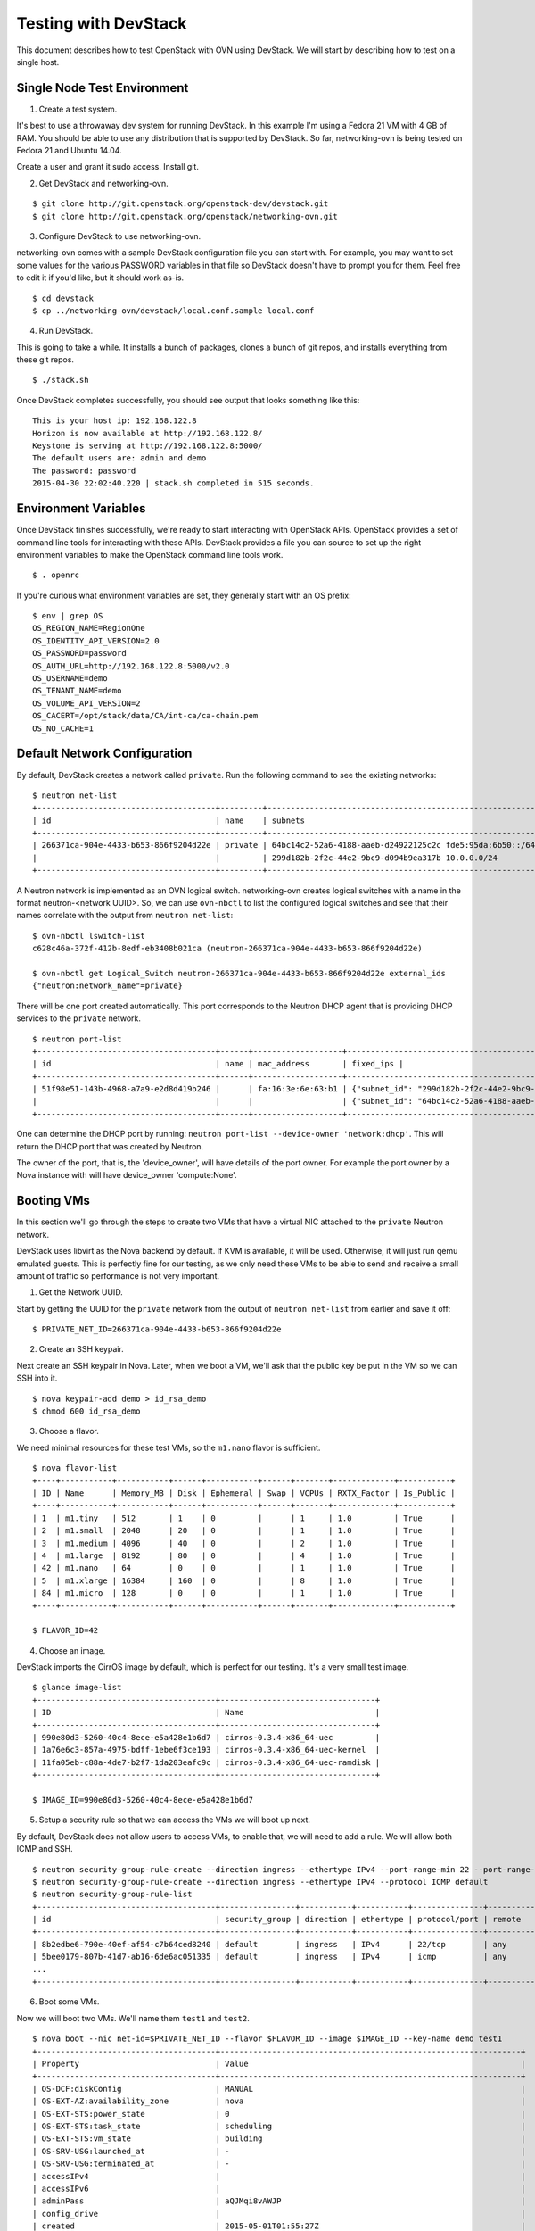Testing with DevStack
=====================

This document describes how to test OpenStack with OVN using DevStack. We will
start by describing how to test on a single host.

Single Node Test Environment
----------------------------

1. Create a test system.

It's best to use a throwaway dev system for running DevStack.  In this example
I'm using a Fedora 21 VM with 4 GB of RAM.  You should be able to use any
distribution that is supported by DevStack.  So far, networking-ovn is being
tested on Fedora 21 and Ubuntu 14.04.

Create a user and grant it sudo access. Install git.

2. Get DevStack and networking-ovn.

::

     $ git clone http://git.openstack.org/openstack-dev/devstack.git
     $ git clone http://git.openstack.org/openstack/networking-ovn.git

3. Configure DevStack to use networking-ovn.

networking-ovn comes with a sample DevStack configuration file you can start
with.  For example, you may want to set some values for the various PASSWORD
variables in that file so DevStack doesn't have to prompt you for them.  Feel
free to edit it if you'd like, but it should work as-is.

::

    $ cd devstack
    $ cp ../networking-ovn/devstack/local.conf.sample local.conf

4. Run DevStack.

This is going to take a while.  It installs a bunch of packages, clones a bunch
of git repos, and installs everything from these git repos.

::

    $ ./stack.sh

Once DevStack completes successfully, you should see output that looks something
like this::

    This is your host ip: 192.168.122.8
    Horizon is now available at http://192.168.122.8/
    Keystone is serving at http://192.168.122.8:5000/
    The default users are: admin and demo
    The password: password
    2015-04-30 22:02:40.220 | stack.sh completed in 515 seconds.

Environment Variables
---------------------

Once DevStack finishes successfully, we're ready to start interacting with
OpenStack APIs.  OpenStack provides a set of command line tools for interacting
with these APIs.  DevStack provides a file you can source to set up the right
environment variables to make the OpenStack command line tools work.

::

    $ . openrc

If you're curious what environment variables are set, they generally start with
an OS prefix::

    $ env | grep OS
    OS_REGION_NAME=RegionOne
    OS_IDENTITY_API_VERSION=2.0
    OS_PASSWORD=password
    OS_AUTH_URL=http://192.168.122.8:5000/v2.0
    OS_USERNAME=demo
    OS_TENANT_NAME=demo
    OS_VOLUME_API_VERSION=2
    OS_CACERT=/opt/stack/data/CA/int-ca/ca-chain.pem
    OS_NO_CACHE=1

Default Network Configuration
-----------------------------

By default, DevStack creates a network called ``private``. Run the following
command to see the existing networks::

    $ neutron net-list
    +--------------------------------------+---------+----------------------------------------------------------+
    | id                                   | name    | subnets                                                  |
    +--------------------------------------+---------+----------------------------------------------------------+
    | 266371ca-904e-4433-b653-866f9204d22e | private | 64bc14c2-52a6-4188-aaeb-d24922125c2c fde5:95da:6b50::/64 |
    |                                      |         | 299d182b-2f2c-44e2-9bc9-d094b9ea317b 10.0.0.0/24         |
    +--------------------------------------+---------+----------------------------------------------------------+

A Neutron network is implemented as an OVN logical switch.  networking-ovn
creates logical switches with a name in the format neutron-<network UUID>.  So,
we can use ``ovn-nbctl`` to list the configured logical switches and see that
their names correlate with the output from ``neutron net-list``::

    $ ovn-nbctl lswitch-list
    c628c46a-372f-412b-8edf-eb3408b021ca (neutron-266371ca-904e-4433-b653-866f9204d22e)

    $ ovn-nbctl get Logical_Switch neutron-266371ca-904e-4433-b653-866f9204d22e external_ids
    {"neutron:network_name"=private}

There will be one port created automatically.  This port corresponds to the
Neutron DHCP agent that is providing DHCP services to the ``private`` network.

::

    $ neutron port-list
    +--------------------------------------+------+-------------------+-------------------------------------------------------------------------------------------------------------+
    | id                                   | name | mac_address       | fixed_ips |
    +--------------------------------------+------+-------------------+-------------------------------------------------------------------------------------------------------------+
    | 51f98e51-143b-4968-a7a9-e2d8d419b246 |      | fa:16:3e:6e:63:b1 | {"subnet_id": "299d182b-2f2c-44e2-9bc9-d094b9ea317b", "ip_address": "10.0.0.2"}                             |
    |                                      |      |                   | {"subnet_id": "64bc14c2-52a6-4188-aaeb-d24922125c2c", "ip_address": "fde5:95da:6b50:0:f816:3eff:fe6e:63b1"} |
    +--------------------------------------+------+-------------------+-------------------------------------------------------------------------------------------------------------+

..

One can determine the DHCP port by running: ``neutron port-list --device-owner 'network:dhcp'``. This
will return the DHCP port that was created by Neutron.

The owner of the port, that is, the 'device_owner', will have details of the port owner.
For example the port owner by a Nova instance  with will have device_owner 'compute:None'.

Booting VMs
-----------

In this section we'll go through the steps to create two VMs that have a virtual
NIC attached to the ``private`` Neutron network.

DevStack uses libvirt as the Nova backend by default.  If KVM is available, it
will be used.  Otherwise, it will just run qemu emulated guests.  This is
perfectly fine for our testing, as we only need these VMs to be able to send and
receive a small amount of traffic so performance is not very important.

1. Get the Network UUID.

Start by getting the UUID for the ``private`` network from the output of
``neutron net-list`` from earlier and save it off::

    $ PRIVATE_NET_ID=266371ca-904e-4433-b653-866f9204d22e

2. Create an SSH keypair.

Next create an SSH keypair in Nova.  Later, when we boot a VM, we'll ask that
the public key be put in the VM so we can SSH into it.

::

    $ nova keypair-add demo > id_rsa_demo
    $ chmod 600 id_rsa_demo

3. Choose a flavor.

We need minimal resources for these test VMs, so the ``m1.nano`` flavor is sufficient.

::

    $ nova flavor-list
    +----+-----------+-----------+------+-----------+------+-------+-------------+-----------+
    | ID | Name      | Memory_MB | Disk | Ephemeral | Swap | VCPUs | RXTX_Factor | Is_Public |
    +----+-----------+-----------+------+-----------+------+-------+-------------+-----------+
    | 1  | m1.tiny   | 512       | 1    | 0         |      | 1     | 1.0         | True      |
    | 2  | m1.small  | 2048      | 20   | 0         |      | 1     | 1.0         | True      |
    | 3  | m1.medium | 4096      | 40   | 0         |      | 2     | 1.0         | True      |
    | 4  | m1.large  | 8192      | 80   | 0         |      | 4     | 1.0         | True      |
    | 42 | m1.nano   | 64        | 0    | 0         |      | 1     | 1.0         | True      |
    | 5  | m1.xlarge | 16384     | 160  | 0         |      | 8     | 1.0         | True      |
    | 84 | m1.micro  | 128       | 0    | 0         |      | 1     | 1.0         | True      |
    +----+-----------+-----------+------+-----------+------+-------+-------------+-----------+

    $ FLAVOR_ID=42

4. Choose an image.

DevStack imports the CirrOS image by default, which is perfect for our testing.
It's a very small test image.

::

    $ glance image-list
    +--------------------------------------+---------------------------------+
    | ID                                   | Name                            |
    +--------------------------------------+---------------------------------+
    | 990e80d3-5260-40c4-8ece-e5a428e1b6d7 | cirros-0.3.4-x86_64-uec         |
    | 1a76e6c3-857a-4975-bdff-1ebe6f3ce193 | cirros-0.3.4-x86_64-uec-kernel  |
    | 11fa05eb-c88a-4de7-b2f7-1da203eafc9c | cirros-0.3.4-x86_64-uec-ramdisk |
    +--------------------------------------+---------------------------------+

    $ IMAGE_ID=990e80d3-5260-40c4-8ece-e5a428e1b6d7

5. Setup a security rule so that we can access the VMs we will boot up next.

By default, DevStack does not allow users to access VMs, to enable that, we will need to
add a rule.  We will allow both ICMP and SSH.

::

    $ neutron security-group-rule-create --direction ingress --ethertype IPv4 --port-range-min 22 --port-range-max 22 --protocol tcp default
    $ neutron security-group-rule-create --direction ingress --ethertype IPv4 --protocol ICMP default
    $ neutron security-group-rule-list
    +--------------------------------------+----------------+-----------+-----------+---------------+-----------------+
    | id                                   | security_group | direction | ethertype | protocol/port | remote          |
    +--------------------------------------+----------------+-----------+-----------+---------------+-----------------+
    | 8b2edbe6-790e-40ef-af54-c7b64ced8240 | default        | ingress   | IPv4      | 22/tcp        | any             |
    | 5bee0179-807b-41d7-ab16-6de6ac051335 | default        | ingress   | IPv4      | icmp          | any             |
    ...
    +--------------------------------------+----------------+-----------+-----------+---------------+-----------------+

6. Boot some VMs.

Now we will boot two VMs.  We'll name them ``test1`` and ``test2``.

::

    $ nova boot --nic net-id=$PRIVATE_NET_ID --flavor $FLAVOR_ID --image $IMAGE_ID --key-name demo test1
    +--------------------------------------+----------------------------------------------------------------+
    | Property                             | Value                                                          |
    +--------------------------------------+----------------------------------------------------------------+
    | OS-DCF:diskConfig                    | MANUAL                                                         |
    | OS-EXT-AZ:availability_zone          | nova                                                           |
    | OS-EXT-STS:power_state               | 0                                                              |
    | OS-EXT-STS:task_state                | scheduling                                                     |
    | OS-EXT-STS:vm_state                  | building                                                       |
    | OS-SRV-USG:launched_at               | -                                                              |
    | OS-SRV-USG:terminated_at             | -                                                              |
    | accessIPv4                           |                                                                |
    | accessIPv6                           |                                                                |
    | adminPass                            | aQJMqi8vAWJP                                                   |
    | config_drive                         |                                                                |
    | created                              | 2015-05-01T01:55:27Z                                           |
    | flavor                               | m1.nano (42)                                                   |
    | hostId                               |                                                                |
    | id                                   | 571f622e-8f65-4617-9b39-6a04438f394f                           |
    | image                                | cirros-0.3.4-x86_64-uec (990e80d3-5260-40c4-8ece-e5a428e1b6d7) |
    | key_name                             | demo                                                           |
    | metadata                             | {}                                                             |
    | name                                 | test1                                                          |
    | os-extended-volumes:volumes_attached | []                                                             |
    | progress                             | 0                                                              |
    | security_groups                      | default                                                        |
    | status                               | BUILD                                                          |
    | tenant_id                            | c41f413079aa4389b7a41932cd8a6be6                               |
    | updated                              | 2015-05-01T01:55:27Z                                           |
    | user_id                              | 98978389ceb3433cb1db3f64da217ee0                               |
    +--------------------------------------+----------------------------------------------------------------+

    $ nova boot --nic net-id=$PRIVATE_NET_ID --flavor $FLAVOR_ID --image $IMAGE_ID --key-name demo test2
    +--------------------------------------+----------------------------------------------------------------+
    | Property                             | Value                                                          |
    +--------------------------------------+----------------------------------------------------------------+
    | OS-DCF:diskConfig                    | MANUAL                                                         |
    | OS-EXT-AZ:availability_zone          | nova                                                           |
    | OS-EXT-STS:power_state               | 0                                                              |
    | OS-EXT-STS:task_state                | scheduling                                                     |
    | OS-EXT-STS:vm_state                  | building                                                       |
    | OS-SRV-USG:launched_at               | -                                                              |
    | OS-SRV-USG:terminated_at             | -                                                              |
    | accessIPv4                           |                                                                |
    | accessIPv6                           |                                                                |
    | adminPass                            | HxAQk8pSi53d                                                   |
    | config_drive                         |                                                                |
    | created                              | 2015-05-01T01:55:33Z                                           |
    | flavor                               | m1.nano (42)                                                   |
    | hostId                               |                                                                |
    | id                                   | 7a8c12da-54b3-4adf-bba5-74df9fd2e907                           |
    | image                                | cirros-0.3.4-x86_64-uec (990e80d3-5260-40c4-8ece-e5a428e1b6d7) |
    | key_name                             | demo                                                           |
    | metadata                             | {}                                                             |
    | name                                 | test2                                                          |
    | os-extended-volumes:volumes_attached | []                                                             |
    | progress                             | 0                                                              |
    | security_groups                      | default                                                        |
    | status                               | BUILD                                                          |
    | tenant_id                            | c41f413079aa4389b7a41932cd8a6be6                               |
    | updated                              | 2015-05-01T01:55:33Z                                           |
    | user_id                              | 98978389ceb3433cb1db3f64da217ee0                               |
    +--------------------------------------+----------------------------------------------------------------+

Once both VMs have been started, they will have a status of ``ACTIVE``::

    $ nova list
    +--------------------------------------+-------+--------+------------+-------------+--------------------------------------------------------+
    | ID                                   | Name  | Status | Task State | Power State | Networks                                               |
    +--------------------------------------+-------+--------+------------+-------------+--------------------------------------------------------+
    | 571f622e-8f65-4617-9b39-6a04438f394f | test1 | ACTIVE | -          | Running     | private=fde5:95da:6b50:0:f816:3eff:fe92:579a, 10.0.0.3 |
    | 7a8c12da-54b3-4adf-bba5-74df9fd2e907 | test2 | ACTIVE | -          | Running     | private=fde5:95da:6b50:0:f816:3eff:fe42:cbc7, 10.0.0.4 |
    +--------------------------------------+-------+--------+------------+-------------+--------------------------------------------------------+

Our two VMs have addresses of ``10.0.0.3`` and ``10.0.0.4``.  If we list Neutron
ports again, there are two new ports with these addresses associated with the::

    $ neutron port-list
    +--------------------------------------+------+-------------------+-------------------------------------------------------------------------------------------------------------+
    | id                                   | name | mac_address       | fixed_ips                                                                                                   |
    +--------------------------------------+------+-------------------+-------------------------------------------------------------------------------------------------------------+
    | 51f98e51-143b-4968-a7a9-e2d8d419b246 |      | fa:16:3e:6e:63:b1 | {"subnet_id": "299d182b-2f2c-44e2-9bc9-d094b9ea317b", "ip_address": "10.0.0.2"}                             |
    |                                      |      |                   | {"subnet_id": "64bc14c2-52a6-4188-aaeb-d24922125c2c", "ip_address": "fde5:95da:6b50:0:f816:3eff:fe6e:63b1"} |
    | d660a917-5095-4bd0-92c5-d0abdffb600b |      | fa:16:3e:42:cb:c7 | {"subnet_id": "299d182b-2f2c-44e2-9bc9-d094b9ea317b", "ip_address": "10.0.0.4"}                             |
    |                                      |      |                   | {"subnet_id": "64bc14c2-52a6-4188-aaeb-d24922125c2c", "ip_address": "fde5:95da:6b50:0:f816:3eff:fe42:cbc7"} |
    | e3800c90-24d4-49ad-abb2-041a2e3dd259 |      | fa:16:3e:92:57:9a | {"subnet_id": "299d182b-2f2c-44e2-9bc9-d094b9ea317b", "ip_address": "10.0.0.3"}                             |
    |                                      |      |                   | {"subnet_id": "64bc14c2-52a6-4188-aaeb-d24922125c2c", "ip_address": "fde5:95da:6b50:0:f816:3eff:fe92:579a"} |
    +--------------------------------------+------+-------------------+-------------------------------------------------------------------------------------------------------------+

    $ TEST1_PORT_ID=e3800c90-24d4-49ad-abb2-041a2e3dd259
    $ TEST2_PORT_ID=d660a917-5095-4bd0-92c5-d0abdffb600b

Now we can look at OVN using ``ovn-nbctl`` to see the logical ports that were
created for these two Neutron ports.  The first part of the output is the OVN
logical port UUID.  The second part in parentheses is the logical port name.
Neutron sets the logical port name equal to the Neutron port ID.

::

    $ ovn-nbctl lport-list neutron-$PRIVATE_NET_ID
    1117ac4e-1c83-4fd5-bb16-6c9c11150446 (e3800c90-24d4-49ad-abb2-041a2e3dd259)
    9be0ab27-1565-4b92-b2d2-c4578e90c46d (d660a917-5095-4bd0-92c5-d0abdffb600b)
    1e81abcf-574b-4533-8202-da182491724c (51f98e51-143b-4968-a7a9-e2d8d419b246)

These three ports correspond to the DHCP agent plus the two VMs we created.

Adding Another Compute Node
---------------------------

After completing the earlier instructions for setting up devstack, you can use a
second VM to emulate an additional compute node.  This is important for OVN
testing as it exercises the tunnels created by OVN between the hypervisors.

Just as before, create a throwaway VM but make sure that this VM has a
different host name. Having same host name for both VMs will confuse Nova and
will not produce two hypervisors when you query nova hypervisor list later.
Once the VM is setup, create a user with sudo access and install git.

::

     $ git clone http://git.openstack.org/openstack-dev/devstack.git
     $ git clone http://git.openstack.org/openstack/networking-ovn.git

networking-ovn comes with another sample configuration file that can be used for
this::

     $ cd devstack
     $ cp ../networking-ovn/devstack/computenode-local.conf.sample local.conf

You must set SERVICE_HOST in local.conf.  The value should be the IP address of
the main DevStack host.  See the text in the sample configuration file for more
information.  Once that is complete, run DevStack::

    $ cd devstack
    $ ./stack.sh

This should complete in less time than before, as it's only running a single
OpenStack service (nova-compute) along with OVN (ovn-controller, ovs-vswitchd,
ovsdb-server).  The final output will look something like this::

    This is your host ip: 172.16.189.10
    2015-05-09 01:21:49.565 | stack.sh completed in 308 seconds.

Now go back to your main DevStack host.  You can use admin credentials to verify
that the additional hypervisor has been added to the deployment::

    $ cd devstack
    $ . openrc admin

    $ nova hypervisor-list
    +----+------------------------------------+-------+---------+
    | ID | Hypervisor hostname                | State | Status  |
    +----+------------------------------------+-------+---------+
    | 1  | ovn-devstack-1                     | up    | enabled |
    | 2  | ovn-devstack-2                     | up    | enabled |
    +----+------------------------------------+-------+---------+

You can also look at OVN and OVS to see that the second host has shown up.  For
example, there will be a second entry in the Chassis table of the OVN_Southbound
database::

    $ ovsdb-client dump OVN_Southbound

    ...

    Chassis table
    _uuid                                encaps                                 gateway_ports name
    ------------------------------------ -------------------------------------- ------------- --------------------------------------
    68933e4a-7a1e-4a41-af77-6cd1bfdc953a [e3a766c2-bec0-4f65-b9d7-72a89df87e95] {}            "719834e5-dd0f-482f-985d-442aca51180f"
    518702e9-ffc2-4e27-8057-8ebd155ea436 [b8793b59-195c-4e8e-8898-399f52139870] {}            "ac780a06-76a3-4b85-859a-450de7170201"

    ...

You can also see a tunnel created to the other compute node::

    $ ovs-vsctl show

    ...

    Bridge br-int
        fail_mode: secure
        Port "ovn-90b4d4-0"
            Interface "ovn-90b4d4-0"
                type: geneve
                options: {key=flow, remote_ip="172.16.189.10"}

    ...

Provider Networks
-----------------

Neutron has a "provider networks" API extension that lets you specify
some additional attributes on a network.  These attributes let you
map a Neutron network to a physical network in your environment.
The OVN plugin is adding support for this API extension.  It currently
supports "flat" and "vlan" networks.

Here is how you can test it:

First you must create an OVS bridge that provides connectivity to the
provider network on every host running ovn-controller.  For trivial
testing this could just be a dummy bridge.  In a real environment, you
would want to add a local network interface to the bridge, as well.

::

    $ ovs-vsctl add-br br-provider

ovn-controller on each host must be configured with a mapping between
a network name and the bridge that provides connectivity to that network.
In this case we'll create a mapping from the network name "providernet"
to the bridge 'br-provider".

::

    $ ovs-vsctl set open . \
    external-ids:ovn-bridge-mappings=providernet:br-provider

At this point you should be able to observe that ovn-controller
automatically created patch ports between br-int and br-provider.

::

    $ ovs-vsctl show
    ...
    Bridge br-provider
        Port br-provider
            Interface br-provider
                type: internal
        Port patch-br-provider-to-br-int
            Interface patch-br-provider-to-br-int
                type: patch
                options: {peer=patch-br-int-to-br-provider}
    Bridge br-int
        ...
        Port patch-br-int-to-br-provider
            Interface patch-br-int-to-br-provider
                type: patch
                options: {peer=patch-br-provider-to-br-int}
        ...


Now create a Neutron provider network.

::

    $ neutron net-create provider --shared \
    --provider:physical_network providernet \
    --provider:network_type flat

Alternatively, you can define connectivity to a VLAN instead of a flat network:

::

    $ neutron net-create provider-101 --shared \
    --provider:physical_network providernet \
    --provider:network_type vlan \
    --provider:segmentation_id 101

Finally, create a Neutron port on the provider network.

::

    $ neutron port-create provider

or if you followed the VLAN example, it would be:

::

    $ neutron port-create provider-101

Observe that the OVN plugin created a special logical switch that models
the connection between this port and the provider network.

::

    $ ovn-nbctl show
    ...
     lswitch 5bbccbbd-f5ca-411b-bad9-01095d6f1316 (neutron-729dbbee-db84-4a3d-afc3-82c0b3701074)
         lport provnet-729dbbee-db84-4a3d-afc3-82c0b3701074
             macs: unknown
         lport 729dbbee-db84-4a3d-afc3-82c0b3701074
             macs: fa:16:3e:20:38:d1
    ...

    $ ovn-nbctl lport-get-type provnet-729dbbee-db84-4a3d-afc3-82c0b3701074
    localnet

    $ ovn-nbctl lport-get-options provnet-729dbbee-db84-4a3d-afc3-82c0b3701074
    network_name=providernet


OVN L3
------

This document focuses on testing OVN with its native distributed L3 support
enabled.  OVN implements distributed virtual routing using OVS flows and does
not require any namespaces.

If you'd like to switch to using the Neutron L3 agent, you must set
the following in local.conf::

   OVN_L3_MODE=False

If you turn off OVN L3 support, you must enable the Neutron L3 agent::

   change 'disable_service q-l3' ==> to 'enable_service q-l3'

Keep in mind that OVN doesn't yet support SNAT/DNAT, in order
to have public network (north/south traffic) you must still use
Neutron's L3 agent. With Neutron's L3 agent, all L3 traffic traverses
the virtual router namespace on the network node running Neutron's
L3 agent.

Troubleshooting
---------------

If you run into any problems, take a look at our :doc:`troubleshooting` page.

Additional Resources
--------------------

See the documentation and other references linked from the :doc:`readme` page.
